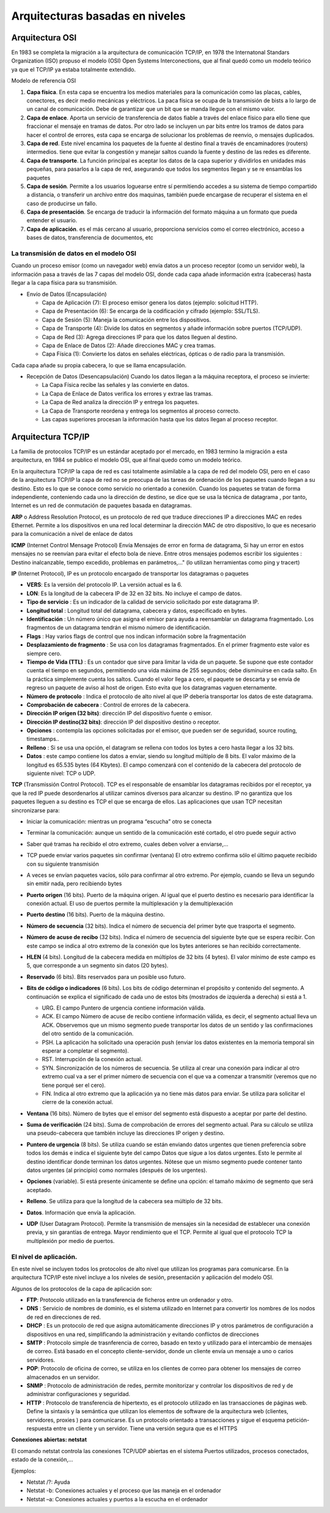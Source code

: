 ********************************
Arquitecturas basadas en niveles
********************************

Arquitectura OSI
================

En 1983 se completa la migración a la arquitectura de comunicación TCP/IP, en 1978 the Internatonal Standars Organization (ISO) propuso el modelo (OSI) Open Systems Interconections, que al final quedó como un modelo teórico ya que el TCP/IP ya estaba totalmente extendido.

Modelo de referencia OSI

.. image:: imagenes/OSI.png

1. **Capa física**. En esta capa se encuentra los medios materiales para la comunicación como las placas, cables, conectores, es decir medio mecánicas y eléctricos. La paca física se ocupa de la transmisión de bists a lo largo de un canal de comunicación. Debe de garantizar que un bit que se manda llegue con el mismo valor.

2. **Capa de enlace**. Aporta un servicio de transferencia de datos fiable a través del enlace físico para ello tiene que fraccionar el mensaje en tramas de datos. Por otro lado se incluyen un par bits entre los tramos de datos para hacer el control de errores, esta capa se encarga de solucionar los problemas de reenvio, o mensajes duplicados.

3. **Capa de red**. Este nivel encamina los paquetes de la fuente al destino final a través de encaminadores (routers) intermedios. tiene que evitar la congestión y manejar saltos cuando la fuente y destino de las redes es diferente.

4. **Capa de transporte**. La función principal es aceptar los datos de la capa superior y dividirlos en unidades más pequeñas, para pasarlos a la capa de red, asegurando que todos los segmentos llegan y se re ensamblas los paquetes

5. **Capa de sesión**. Permite a los usuarios loguearse entre sí permitiendo accedes a su sistema de tiempo compartido a distancia, o transferir un archivo entre dos maquinas, también puede encargase de recuperar el sistema en el caso de producirse un fallo.

6. **Capa de presentación**. Se encarga de traducir la información del formato máquina a un formato que pueda entender el usuario.

7. **Capa de aplicación**. es el más cercano al usuario, proporciona servicios como el correo electrónico, acceso a bases de datos, transferencia de documentos, etc

La transmisión de datos en el modelo OSI
----------------------------------------

Cuando un proceso emisor (como un navegador web) envía datos a un proceso receptor (como un servidor web), la información pasa a través de las 7 capas del modelo OSI, donde cada capa añade información extra (cabeceras) hasta llegar a la capa física para su transmisión.

* Envío de Datos (Encapsulación)

  * Capa de Aplicación (7): El proceso emisor genera los datos (ejemplo: solicitud HTTP).
  * Capa de Presentación (6): Se encarga de la codificación y cifrado (ejemplo: SSL/TLS).
  * Capa de Sesión (5): Maneja la comunicación entre los dispositivos.
  * Capa de Transporte (4): Divide los datos en segmentos y añade información sobre puertos (TCP/UDP).
  * Capa de Red (3): Agrega direcciones IP para que los datos lleguen al destino.
  * Capa de Enlace de Datos (2): Añade direcciones MAC y crea tramas.
  * Capa Física (1): Convierte los datos en señales eléctricas, ópticas o de radio para la transmisión.

Cada capa añade su propia cabecera, lo que se llama encapsulación.

* Recepción de Datos (Desencapsulación) Cuando los datos llegan a la máquina receptora, el proceso se invierte:

  * La Capa Física recibe las señales y las convierte en datos.
  * La Capa de Enlace de Datos verifica los errores y extrae las tramas.
  * La Capa de Red analiza la dirección IP y entrega los paquetes.
  * La Capa de Transporte reordena y entrega los segmentos al proceso correcto.
  * Las capas superiores procesan la información hasta que los datos llegan al proceso receptor.

Arquitectura TCP/IP
===================

La familia de protocolos TCP/IP es un estándar aceptado por el mercado, en 1983 termino la migración a esta arquitectura, en 1984 se publico el modelo OSI, que al final quedo como un modelo teórico.

.. image:: imagenes/TCP_IP.png

En la arquitectura TCP/IP la capa de red es casi totalmente asimilable a la capa de red del modelo OSI, pero en el caso de la arquitectura TCP/IP la capa de red no se preocupa de las tareas de ordenación de los paquetes cuando llegan a su destino. Esto es lo que se conoce como servicio no orientado a conexión. Cuando los paquetes se tratan de forma independiente, conteniendo cada uno la dirección de destino, se dice que se usa la técnica de datagrama , por tanto, Internet es un red de conmutación de paquetes basada en datagramas.

**ARP** o Address Resolution Protocol, es un protocolo de red que traduce direcciones IP a direcciones MAC en redes Ethernet. Permite a los dispositivos en una red local determinar la dirección MAC de otro dispositivo, lo que es necesario para la comunicación a nivel de enlace de datos

**ICMP** (Internet Control Mensage Protocol) Envía Mensajes de error en forma de datagrama, Si hay un error en estos mensajes no se reenvían para evitar el efecto bola de nieve. Entre otros mensajes podemos escribir los siguientes : Destino inalcanzable, tiempo excedido, problemas en parámetros,..." (lo utilizan herramientas como ping y tracert)

**IP** (Internet Protocol), IP es un protocolo encargado de transportar los datagramas o paquetes

.. image:: imagenes/datagrama.png

* **VERS**: Es la versión del protocolo IP. La versión actual es la 6.
    
* **LON**: Es la longitud de la cabecera IP de 32 en 32 bits. No incluye el campo de datos.
        
* **Tipo de servicio** : Es un indicador de la calidad de servicio solicitado por este datagrama IP.
  
* **Longitud total** : Longitud total del datagrama, cabecera y datos, especificado en bytes.
    
* **Identificación** : Un número único que asigna el emisor para ayuda a reensamblar un datagrama fragmentado. Los fragmentos de un datagrama tendrán el mismo número de identificación.

* **Flags** : Hay varios flags de control que nos indican información sobre la fragmentación
    
* **Desplazamiento de fragmento** : Se usa con los datagramas fragmentados. En el primer fragmento este valor es siempre cero.
    
* **Tiempo de Vida (TTL)** : Es un contador que sirve para limitar la vida de un paquete. Se supone que este contador cuenta el tiempo en segundos, permitiendo una vida máxima de 255 segundos; debe disminuirse en cada salto. En la práctica simplemente cuenta los saltos. Cuando el valor llega a cero, el paquete se descarta y se envía de regreso un paquete de aviso al host de origen. Esto evita que los datagramas vaguen eternamente.
    
* **Número de protocolo** : Indica el protocolo de alto nivel al que IP debería transportar los datos de este datagrama.
    
* **Comprobación de cabecera** : Control de errores de la cabecera.
    
* **Dirección IP origen (32 bits)**: dirección IP del dispositivo fuente o emisor.

* **Dirección IP destino(32 bits)**: dirección IP del dispositivo destino o receptor.
    
* **Opciones** : contempla las opciones solicitadas por el emisor, que pueden ser de seguridad, source routing, timestamps..
    
* **Relleno** : Si se usa una opción, el datagram se rellena con todos los bytes a cero hasta llegar a los 32 bits.
    
* **Datos** : este campo contiene los datos a enviar, siendo su longitud múltiplo de 8 bits. El valor máximo de la longitud es 65.535 bytes (64 Kbytes). El campo comenzará con el contenido de la cabecera del protocolo de siguiente nivel: TCP o UDP.

**TCP** (Transmissión Control Protocol). TCP es el responsable de ensamblar los datagramas recibidos por el receptor, ya que la red IP puede desordenarlos al utilizar caminos diversos para alcanzar su destino. IP no garantiza que los paquetes lleguen a su destino es TCP el que se encarga de ellos. Las aplicaciones que usan TCP necesitan sincronizarse para:

* Iniciar la comunicación: mientras un programa “escucha” otro se conecta
    
* Terminar la comunicación: aunque un sentido de la comunicación esté cortado, el otro puede seguir activo
    
* Saber qué tramas ha recibido el otro extremo, cuales deben volver a enviarse,…
  
* TCP puede enviar varios paquetes sin confirmar (ventana) El otro extremo confirma sólo el último paquete recibido con su siguiente transmisión
    
* A veces se envían paquetes vacíos, sólo para confirmar al otro extremo. Por ejemplo, cuando se lleva un segundo sin emitir nada, pero recibiendo bytes
    
  .. image:: imagenes/ventana.png
    :width: 200
    
  .. image:: imagenes/TCP.png
    
* **Puerto origen** (16 bits). Puerto de la máquina origen. Al igual que el puerto destino es necesario para identificar la conexión actual. El uso de puertos permite la multiplexación y la demultiplexación
  
  .. image:: imagenes/Puertos.png
    
* **Puerto destino**  (16 bits). Puerto de la máquina destino.
  
* **Número de secuencia** (32 bits). Indica el número de secuencia del primer byte que trasporta el segmento.
    
* **Número de acuse de recibo** (32 bits). Indica el número de secuencia del siguiente byte que se espera recibir. Con este campo se indica al otro extremo de la conexión que los bytes anteriores se han recibido correctamente.
    
* **HLEN** (4 bits). Longitud de la cabecera medida en múltiplos de 32 bits (4 bytes). El valor mínimo de este campo es 5, que corresponde a un segmento sin datos (20 bytes).
    
* **Reservado** (6 bits). Bits reservados para un posible uso futuro.
    
* **Bits de código o indicadores** (6 bits). Los bits de código determinan el propósito y contenido  del segmento. A continuación se explica el significado de cada uno de estos bits (mostrados de izquierda a derecha) si está a 1.
    
  * URG. El campo Puntero de urgencia contiene información válida.
      
  * ACK. El campo Número de acuse de recibo contiene información válida, es decir, el segmento actual lleva un ACK. Observemos que un mismo segmento puede transportar los datos de un sentido y las confirmaciones del otro sentido de la comunicación.
        
  * PSH. La aplicación ha solicitado una operación push (enviar los datos existentes en la  memoria temporal sin esperar a completar el segmento).
        
  * RST. Interrupción de la conexión actual.
        
  * SYN. Sincronización de los números de secuencia. Se utiliza al crear una conexión para indicar al otro extremo cual va a ser el primer número de secuencia con el que va a comenzar a transmitir (veremos que no tiene porqué ser el cero).
        
  * FIN. Indica al otro extremo que la aplicación ya no tiene más datos para enviar. Se utiliza para solicitar el cierre de la conexión actual.
        
* **Ventana** (16 bits). Número de bytes que el emisor del segmento está dispuesto a aceptar por  parte del destino.
    
* **Suma de verificación** (24 bits). Suma de comprobación de errores del segmento actual. Para su cálculo se utiliza una pseudo-cabecera que también incluye las direcciones IP origen y destino.

* **Puntero de urgencia** (8 bits). Se utiliza cuando se están enviando datos urgentes que tienen preferencia sobre todos los demás e indica el siguiente byte del campo Datos que sigue a los datos urgentes. Esto le permite al destino identificar donde terminan los datos urgentes. Nótese que un mismo segmento puede contener tanto datos urgentes (al principio) como normales (después de los urgentes).
    
* **Opciones** (variable). Si está presente únicamente se define una opción: el tamaño máximo de segmento que será aceptado.
    
* **Relleno**. Se utiliza para que la longitud de la cabecera sea múltiplo de 32 bits.
    
* **Datos**. Información que envía la aplicación.
    


* **UDP** (User Datagram Protocol). Permite la transmisión de mensajes sin la necesidad de establecer una conexión previa, y sin garantías de entrega. Mayor rendimiento que el TCP. Permite al igual que el protocolo TCP la multiplexión por medio de puertos.

  .. image:: imagenes/UDP.png
    
El nivel de aplicación.
-----------------------

En este nivel se incluyen todos los protocolos de alto nivel que utilizan los programas para comunicarse.
En la arquitectura TCP/IP este nivel incluye a los niveles de sesión, presentación y aplicación del modelo OSI.

Algunos de los protocolos de la capa de aplicación son:

* **FTP**: Protocolo utilizado en la transferencia de ficheros entre un ordenador y otro.

* **DNS** : Servicio de nombres de dominio, es el sistema utilizado en Internet para convertir los nombres de los nodos de red en direcciones de red.

* **DHCP** :  Es un protocolo de red que asigna automáticamente direcciones IP y otros parámetros de configuración a dispositivos en una red, simplificando la administración y evitando conflictos de direcciones

* **SMTP** : Protocolo simple de trasnferencia de correo, basado en texto y utilizado para el intercambio de mensajes de correo. Está basado en el concepto cliente-servidor, donde un cliente envía un mensaje a uno o carios servidores.

* **POP**: Protocolo de oficina de correo, se utiliza en los clientes de correo para obtener los mensajes de correo almacenados en un servidor.

* **SNMP** : Protocolo de administración de redes, permite monitorizar y controlar los dispositivos de red y de administrar configuraciones y seguridad.

* **HTTP** : Protocolo de transferencia de hipertexto, es el protocolo utilizado en las transacciones de páginas web. Define la sintaxis y la semántica que utilizan los elementos de software de la arquitectura web (clientes, servidores, proxies ) para comunicarse. Es un protocolo orientado a transacciones y sigue el esquema petición-respuesta entre un cliente y un servidor. Tiene una versión segura que es el  HTTPS

**Conexiones abiertas: netstat**

El comando netstat controla las conexiones TCP/UDP abiertas en el sistema Puertos utilizados, procesos conectados, estado de la conexión,…

Ejemplos:

* Netstat /?: Ayuda
* Netstat -b: Conexiones actuales y el proceso que las maneja en el ordenador
* Netstat –a: Conexiones actuales y puertos a la escucha en el ordenador
       






   

